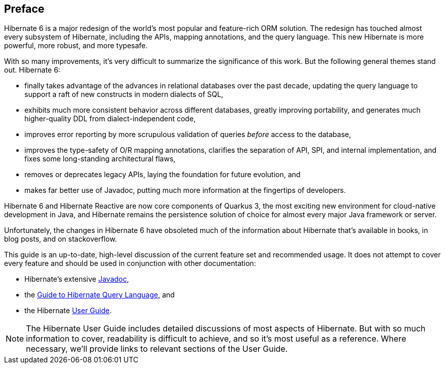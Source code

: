 [[preface]]
== Preface

Hibernate 6 is a major redesign of the world's most popular and feature-rich ORM solution.
The redesign has touched almost every subsystem of Hibernate, including the APIs, mapping annotations, and the query language.
This new Hibernate is more powerful, more robust, and more typesafe.

With so many improvements, it's very difficult to summarize the significance of this work.
But the following general themes stand out.
Hibernate 6:

- finally takes advantage of the advances in relational databases over the past decade, updating the query language to support a raft of new constructs in modern dialects of SQL,
- exhibits much more consistent behavior across different databases, greatly improving portability, and generates much higher-quality DDL from dialect-independent code,
- improves error reporting by more scrupulous validation of queries _before_ access to the database,
- improves the type-safety of O/R mapping annotations, clarifies the separation of API, SPI, and internal implementation, and fixes some long-standing architectural flaws,
- removes or deprecates legacy APIs, laying the foundation for future evolution, and
- makes far better use of Javadoc, putting much more information at the fingertips of developers.

Hibernate 6 and Hibernate Reactive are now core components of Quarkus 3, the most exciting new environment for cloud-native development in Java, and Hibernate remains the persistence solution of choice for almost every major Java framework or server.

Unfortunately, the changes in Hibernate 6 have obsoleted much of the information about Hibernate that's available in books, in blog posts, and on stackoverflow.


This guide is an up-to-date, high-level discussion of the current feature set and recommended usage.
It does not attempt to cover every feature and should be used in conjunction with other documentation:

- Hibernate's extensive link:{doc-javadoc-url}[Javadoc],
- the link:{doc-query-language-url}[Guide to Hibernate Query Language], and
- the Hibernate link:{doc-user-guide-url}[User Guide].

[NOTE]
====
The Hibernate User Guide includes detailed discussions of most aspects of Hibernate.
But with so much information to cover, readability is difficult to achieve, and so it's most useful as a reference.
Where necessary, we'll provide links to relevant sections of the User Guide.
====
